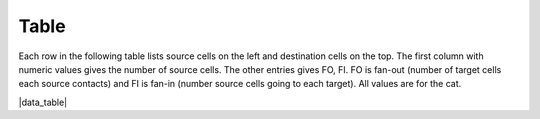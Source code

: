 
*****
Table
*****

Each row in the following table lists source cells on the left and destination cells on the top.
The first column with numeric values gives the number of source cells.
The other entries gives FO, FI.  FO is fan-out (number of target cells each source contacts)
and FI is fan-in (number source cells going to each target).
All values are for the cat.

.. |data_table| raw:: html

   <table class="fifo_data">
   <tr><th>from_cell</th><th># cells</th><th>basket</th><th>golgi</th><th>granule</th><th>purkinje</th><th>stellate</th></tr>
   <tr><th><a class="reference internal" href="data/basket.html">basket</a></th>
       <td>7.5x10^6</td> <!-- # basket cells -->
       <td>-</td> <!-- basket to basket -->
       <td>&nbsp;</td>  <!-- basket to golgi -->
       <td>&nbsp;</td>  <!-- basket to granule -->
       <td>9, 7.5x10^6</td> <!-- basket to purkinje -->
       <td>&nbsp;</td>  <!-- basket to stellate -->
   </tr>
   <tr><th><a class="reference internal" href="data/golgi.html">golgi</a></th>
       <td>4.2x10^5</td> <!-- # golgi cells -->
       <td>?, ?</td>  <!-- golgi to basket -->
       <td>-</td>  <!-- golgi to golgi -->
       <td>5.2x10^3, ?</td> <!-- golgi to granule -->
       <td>&nbsp;</td> <!-- golgi to purkinje -->
       <td>&nbsp</td> <!-- golgi to sellate -->
   </tr>
   <tr><th><a class="reference internal" href="data/granule.html">granule</a></th>
       <td>2.2x10^9</td> <!-- # granule cells -->
       <td>?,3.7x10^3</td> <!-- granule to basket --> 
       <td><a class="reference internal" href="data/granule.html">?, 5.2x10^3</a></td> <!-- granule to golgi --> 
       <td>-</td> <!-- granule to granule -->
       <td>200x10^3, 8.5x10^4</td> <!-- granule to purkinje -->
       <td>?, 3.6x10^3</td> <!-- granule to stellate -->
   </tr>
   <tr><th><a class="reference internal" href="data/purkinje.html">purkinje</th>
       <td>1.3x10^6</td> <!-- # purkinje cells -->
       <td>&nbsp;</td> <!-- purkinje to basket -->
       <td>&nbsp;</td>  <!-- purkinje to golgi -->
       <td>&nbsp;</td>  <!-- purkinje to granule -->
       <td>-</td>  <!-- purkinje to purkinje -->
       <td>&nbsp;</td> <!-- purkinje to stellate -->
   </tr>
   <tr><th><a class="reference internal" href="data/stellate.html">stellate</th>
       <td>2.1x10^7</td>
       <td>&nbsp;</td> <!-- stellate to basket -->
       <td>&nbsp;</td> <!-- stellate to golgi -->
       <td>&nbsp;</td> <!-- stellate to granule -->
       <td>3, 26</td> <!-- stellate to purkinge -->
       <td>-</td> <!-- stellate to stellate -->
   </tr>
   </table>


|data_table|



